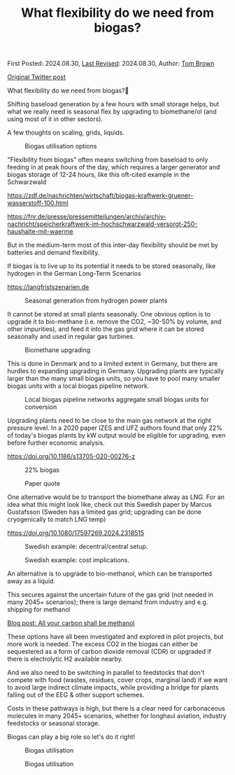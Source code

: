 #+TITLE: What flexibility do we need from biogas?
#+OPTIONS: tex:t

First Posted: 2024.08.30, [[https://github.com/nworbmot/nworbmot-blog][Last Revised]]: 2024.08.30, Author: [[https://www.nworbmot.org/][Tom Brown]]

[[https://twitter.com/nworbmot/status/1829517518727188665][Original Twitter post]]

What flexibility do we need from biogas?🌱

Shifting baseload generation by a few hours with small storage helps,
but what we really need is seasonal flex by upgrading to biomethane/ol
(and using most of it in other sectors).

A few thoughts on scaling, grids, liquids. 


#+CAPTION: Biogas utilisation options
#+NAME: fig:heat
#+ATTR_HTML: :width 700px
[[./graphics/biogas_flex/biomethane.jpg]]

"Flexibility from biogas" often means switching from baseload to only feeding in at peak hours of the day, which requires a larger generator and biogas storage of 12-24 hours, like this oft-cited example in the Schwarzwald

https://zdf.de/nachrichten/wirtschaft/biogas-kraftwerk-gruener-wasserstoff-100.html

https://fnr.de/presse/pressemitteilungen/archiv/archiv-nachricht/speicherkraftwerk-im-hochschwarzwald-versorgt-250-haushalte-mit-waerme


But in the medium-term most of this inter-day flexibility should be met by batteries and demand flexibility.

If biogas is to live up to its potential it needs to be stored seasonally, like hydrogen in the German Long-Term Scenarios

https://langfristszenarien.de




#+CAPTION: Seasonal generation from hydrogen power plants
#+NAME: fig:heat
#+ATTR_HTML: :width 700px
[[./graphics/biogas_flex/h2_seasonal.png]]



It cannot be stored at small plants seasonally. One obvious option is to upgrade it to bio-methane (i.e. remove the CO2, ~30-50% by volume, and other impurities), and feed it into the gas grid where it can be stored seasonally and used in regular gas turbines.

#+CAPTION: Biomethane upgrading
#+NAME: fig:heat
#+ATTR_HTML: :width 700px
[[./graphics/biogas_flex/biomethane.jpg]]


This is done in Denmark and to a limited extent in Germany, but there are hurdles to expanding upgrading in Germany. Upgrading plants are typically larger than the many small biogas units, so you have to pool many smaller biogas units with a local biogas pipeline network.



#+CAPTION: Local biogas pipeline networks aggregate small biogas units for conversion
#+NAME: fig:heat
#+ATTR_HTML: :width 700px
[[./graphics/biogas_flex/pooling.png]]

Upgrading plants need to be close to the main gas network at the right pressure level. In a 2020 paper IZES and UFZ
authors found that only 22% of today's biogas plants by kW output would be eligible for upgrading, even before further economic analysis.

https://doi.org/10.1186/s13705-020-00276-z



#+CAPTION: 22% biogas
#+NAME: fig:heat
#+ATTR_HTML: :width 700px
[[./graphics/biogas_flex/22pc_biogas.png]]






#+CAPTION: Paper quote
#+NAME: fig:heat
#+ATTR_HTML: :width 700px
[[./graphics/biogas_flex/pressure.png]]


One alternative would be to transport the biomethane alway as LNG. For an idea what this might look like, check out this Swedish paper by Marcus Gustafsson (Sweden has a limited gas grid; upgrading can be done cryogenically to match LNG temp)

https://doi.org/10.1080/17597269.2024.2318515




#+CAPTION: Swedish example: decentral/central setup.
#+NAME: fig:heat
#+ATTR_HTML: :width 700px
[[./graphics/biogas_flex/sweden_setup.png]]


#+CAPTION: Swedish example: cost implications.
#+NAME: fig:heat
#+ATTR_HTML: :width 700px
[[./graphics/biogas_flex/sweden_cost.png]]


An alternative is to upgrade to bio-methanol, which can be transported away as a liquid.

This secures against the uncertain future of the gas grid (not needed in many 2045+ scenarios); there is large demand from industry and e.g. shipping for methanol

[[./carbon-be-methanol.html][Blog post: All your carbon shall be methanol]]


These options have all been investigated and explored in pilot projects, but more work is needed. The excess CO2 in the biogas can either be sequestered as a form of carbon dioxide removal (CDR) or upgraded if there is electrolytic H2 available nearby.

And we also need to be switching in parallel to feedstocks that don't compete with food (wastes, residues, cover crops, marginal land) if we want to avoid large indirect climate impacts, while providing a bridge for plants falling out of the EEG & other support schemes.


Costs in these pathways is high, but there is a clear need for carbonaceous molecules in many 2045+ scenarios, whether for longhaul aviation, industry feedstocks or seasonal storage.

Biogas can play a big role so let's do it right!



#+CAPTION: Biogas utilisation
#+NAME: fig:heat
#+ATTR_HTML: :width 700px
[[./graphics/biogas_flex/biogas_plant.jpg]]







#+CAPTION: Biogas utilisation
#+NAME: fig:heat
#+ATTR_HTML: :width 700px
[[./graphics/biogas_flex/schwarzwald.png]]



